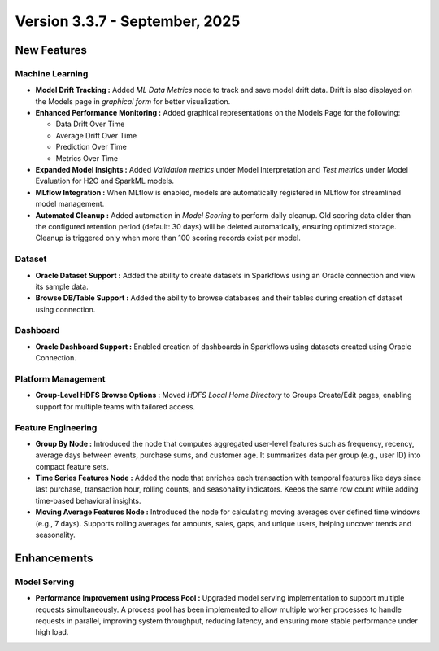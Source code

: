 Version 3.3.7 - September, 2025
=====

New Features
----

Machine Learning
++++
  
* **Model Drift Tracking :** Added *ML Data Metrics* node to track and save model drift data. Drift is also displayed on the Models page in *graphical form* for better visualization. 
* **Enhanced Performance Monitoring :** Added graphical representations on the Models Page for the following:
  
  * Data Drift Over Time
  * Average Drift Over Time
  * Prediction Over Time
  * Metrics Over Time
* **Expanded Model Insights :** Added *Validation metrics* under Model Interpretation and *Test metrics* under Model Evaluation for H2O and SparkML models.
* **MLflow Integration :** When MLflow is enabled, models are automatically registered in MLflow for streamlined model management.
* **Automated Cleanup :** Added automation in *Model Scoring* to perform daily cleanup. Old scoring data older than the configured retention period (default: 30 days) will be deleted automatically, ensuring optimized storage. Cleanup is triggered only when more than 100 scoring records exist per model.

Dataset
++++
* **Oracle Dataset Support :** Added the ability to create datasets in Sparkflows using an Oracle connection and view its sample data.
* **Browse DB/Table Support :** Added the ability to browse databases and their tables during creation of dataset using connection.

Dashboard
++++
* **Oracle Dashboard Support :** Enabled creation of dashboards in Sparkflows using datasets created using Oracle Connection.

Platform Management
++++
* **Group-Level HDFS Browse Options :** Moved *HDFS Local Home Directory* to Groups Create/Edit pages, enabling support for multiple teams with tailored access.

Feature Engineering
++++
* **Group By Node :** Introduced the node that computes aggregated user-level features such as frequency, recency, average days between events, purchase sums, and customer age. It summarizes data per group (e.g., user ID) into compact feature sets.
* **Time Series Features Node :** Added the node that enriches each transaction with temporal features like days since last purchase, transaction hour, rolling counts, and seasonality indicators. Keeps the same row count while adding time-based behavioral insights.
* **Moving Average Features Node :** Introduced the node for calculating moving averages over defined time windows (e.g., 7 days). Supports rolling averages for amounts, sales, gaps, and unique users, helping uncover trends and seasonality.

Enhancements
----
Model Serving
++++

* **Performance Improvement using Process Pool :** Upgraded model serving implementation to support multiple requests simultaneously. A process pool has been implemented to allow multiple worker processes to handle requests in parallel, improving system throughput, reducing latency, and ensuring more stable performance under high load.

















































